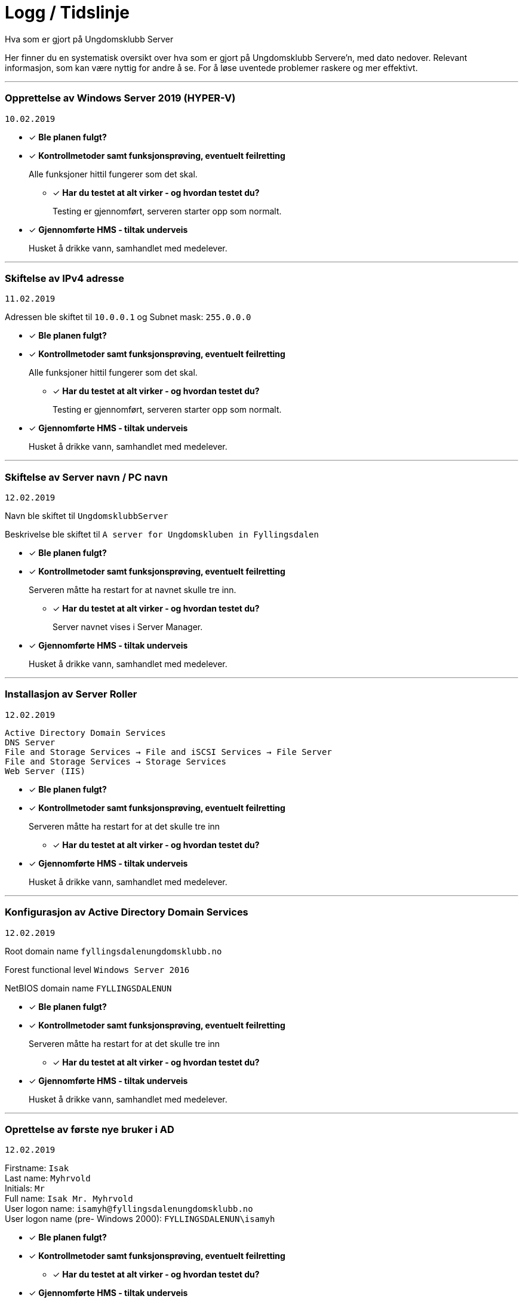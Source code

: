 = Logg / Tidslinje
Hva som er gjort på Ungdomsklubb Server

Her finner du en systematisk oversikt over hva som er gjort på Ungdomsklubb Servere'n, med dato nedover. 
Relevant informasjon, som kan være nyttig for andre å se. For å løse uventede problemer raskere og mer effektivt. 

'''

=== Opprettelse av Windows Server 2019 (HYPER-V)
`10.02.2019`

* [*] *Ble planen fulgt?*

* [*] *Kontrollmetoder samt funksjonsprøving, eventuelt feilretting*
+
Alle funksjoner hittil fungerer som det skal.

** [*] *Har du testet at alt virker - og hvordan testet du?*
+
Testing er gjennomført, serveren starter opp som normalt. 

* [*] *Gjennomførte HMS - tiltak underveis*
+
Husket å drikke vann, samhandlet med medelever. 

'''

=== Skiftelse av IPv4 adresse
`11.02.2019`

Adressen ble skiftet til `10.0.0.1` og Subnet mask: `255.0.0.0` 

* [*] *Ble planen fulgt?*

* [*] *Kontrollmetoder samt funksjonsprøving, eventuelt feilretting*
+
Alle funksjoner hittil fungerer som det skal.

** [*] *Har du testet at alt virker - og hvordan testet du?*
+
Testing er gjennomført, serveren starter opp som normalt. 

* [*] *Gjennomførte HMS - tiltak underveis*
+
Husket å drikke vann, samhandlet med medelever. 

'''

=== Skiftelse av Server navn / PC navn
`12.02.2019`

Navn ble skiftet til `UngdomsklubbServer`

Beskrivelse ble skiftet til `A server for Ungdomskluben in Fyllingsdalen`

* [*] *Ble planen fulgt?*

* [*] *Kontrollmetoder samt funksjonsprøving, eventuelt feilretting*
+
Serveren måtte ha restart for at navnet skulle tre inn. 

** [*] *Har du testet at alt virker - og hvordan testet du?*
+
Server navnet vises i Server Manager.

* [*] *Gjennomførte HMS - tiltak underveis*
+
Husket å drikke vann, samhandlet med medelever. 

'''

=== Installasjon av Server Roller
`12.02.2019`

`Active Directory Domain Services` +
`DNS Server` +
`File and Storage Services -> File and iSCSI Services -> File Server` +
`File and Storage Services -> Storage Services` +
`Web Server (IIS)` +

* [*] *Ble planen fulgt?*

* [*] *Kontrollmetoder samt funksjonsprøving, eventuelt feilretting*
+
Serveren måtte ha restart for at det skulle tre inn

** [*] *Har du testet at alt virker - og hvordan testet du?*
+


* [*] *Gjennomførte HMS - tiltak underveis*
+
Husket å drikke vann, samhandlet med medelever. 

'''

=== Konfigurasjon av Active Directory Domain Services
`12.02.2019`

Root domain name `fyllingsdalenungdomsklubb.no`

Forest functional level `Windows Server 2016`

NetBIOS domain name `FYLLINGSDALENUN`


* [*] *Ble planen fulgt?*

* [*] *Kontrollmetoder samt funksjonsprøving, eventuelt feilretting*
+
Serveren måtte ha restart for at det skulle tre inn

** [*] *Har du testet at alt virker - og hvordan testet du?*
+


* [*] *Gjennomførte HMS - tiltak underveis*
+
Husket å drikke vann, samhandlet med medelever. 

'''

=== Oprettelse av første nye bruker i AD
`12.02.2019`

Firstname: `Isak` +
Last name: `Myhrvold` +
Initials: `Mr` +
Full name: `Isak Mr. Myhrvold` +
User logon name: `isamyh@fyllingsdalenungdomsklubb.no` +
User logon name (pre- Windows 2000): `FYLLINGSDALENUN\isamyh` +

* [*] *Ble planen fulgt?*

* [*] *Kontrollmetoder samt funksjonsprøving, eventuelt feilretting*
+


** [*] *Har du testet at alt virker - og hvordan testet du?*
+


* [*] *Gjennomførte HMS - tiltak underveis*
+
Husket å drikke vann, samhandlet med medelever. 

'''
=== Opprettelse av Windows 10 DEV environment (HYPER-V)
`12.02.2019`

* [*] *Ble planen fulgt?*

* [*] *Kontrollmetoder samt funksjonsprøving, eventuelt feilretting*
+


** [*] *Har du testet at alt virker - og hvordan testet du?*
+


* [*] *Gjennomførte HMS - tiltak underveis*
+
Husket å drikke vann, samhandlet med medelever. 

'''

=== Opprettelse av virtuell switch (HYPER-V)
`14.02.2019`

Switch name: `Domain Ungdomsklubb Network Switch`

Connection type: `Internal network`

* [*] *Ble planen fulgt?*

* [*] *Kontrollmetoder samt funksjonsprøving, eventuelt feilretting*
+


** [*] *Har du testet at alt virker - og hvordan testet du?*
+


* [*] *Gjennomførte HMS - tiltak underveis*
+
Husket å drikke vann, samhandlet med medelever. 

'''

=== Melde inn Windows 10 Dev i domene
`14.02.2019`

Klient fikk statisk ip: `10.0.0.2`

Klient default gateway ble satt til: `10.0.0.1`

Server default gateway satt til `10.0.0.1`

Klient subnet mask satt til: `255.255.255.0`

Server subnet mask satt til: `255.255.255.0`

* [ ] *Ble planen fulgt?*

** [*] Om du ikke fulgte planen? 

*** [*] Hvorfor ikke? 
Fikk ett problem når jeg skulle melde inn klienten i domene. Den ville ikke kontakte serveren gjennom det interne nettverkskortet.

*** [*] Hva forandret du på? 
Løsningen var å gi klienten en statisk IPv4 adresse, og standard gateway til serverens statiske ip. 

* [*] *Kontrollmetoder samt funksjonsprøving, eventuelt feilretting*
+


** [*] *Har du testet at alt virker - og hvordan testet du?*
+


* [*] *Gjennomførte HMS - tiltak underveis*
+
Husket å drikke vann, samhandlet med medelever. 

'''

=== Opprettelse av test bruker
`15.02.2019`

Firstname: `Bjørnstjerne` +
Last name: `Bjørnson` +
Full name: `Bjørnstjerne Bjørnson` +
User logon name: `bjøbjø@fyllingsdalenungdomsklubb.no` +
User logon name (pre- Windows 2000): `FYLLINGSDALENUN\bjøbjø` +

* [*] *Ble planen fulgt?*

* [*] *Kontrollmetoder samt funksjonsprøving, eventuelt feilretting*
+


** [*] *Har du testet at alt virker - og hvordan testet du?*
+


* [*] *Gjennomførte HMS - tiltak underveis*
+
Husket å drikke vann, samhandlet med medelever. 

'''

=== Opprettelse av GPO User restrictions
`20.02.2019`

Navn på GPO: `User restrictions`

Konfigurasjoner

* User configuration > Policies > Administrative Templates > Desktop > Desktop > Disable all items `ENABLED`

* User configuration > Policies > Administrative Templates > Desktop > Hide and disable all items on the desktop `ENABLED`

* User configuration > Policies > Administrative Templates > System > Prevent access to the command prompt `ENABLED`

* [*] *Ble planen fulgt?*

* [*] *Kontrollmetoder samt funksjonsprøving, eventuelt feilretting*
+


** [*] *Har du testet at alt virker - og hvordan testet du?*
+


* [*] *Gjennomførte HMS - tiltak underveis*
+
Husket å drikke vann, samhandlet med medelever. 

'''

=== Opprettelse av GPO Misc
`20.02.2019`

Navn på GPO: `Misc`

Konfigurasjoner

* User configuration > Policies > Administrative Templates > Windows Components > Internet Explorer > Disable changing home page settings `ENABLED`

** Home page set to: `fyllingsdalenungdomsklubb.no`

* [*] *Ble planen fulgt?*

* [*] *Kontrollmetoder samt funksjonsprøving, eventuelt feilretting*
+


** [*] *Har du testet at alt virker - og hvordan testet du?*
+


* [*] *Gjennomførte HMS - tiltak underveis*
+
Husket å drikke vann, samhandlet med medelever. 

'''

=== Opprettelse av Webserver Shared directory
`20.02.2019`

Navn på Mappe: `WebServer`

Permissions entries::
Administrators Allow `FULL ACCESS` +

Everyone Deny `FULL ACCESS`

Network location share: `\\UngdomsklubbServer.fyllingsdalenungdomsklubb.no\\WebServer`

Local location: `C:\Shares\WebServer`

* [*] *Ble planen fulgt?*

* [*] *Kontrollmetoder samt funksjonsprøving, eventuelt feilretting*
+


** [*] *Har du testet at alt virker - og hvordan testet du?*
+


* [*] *Gjennomførte HMS - tiltak underveis*
+
Husket å drikke vann, samhandlet med medelever. 

'''

=== Installerte Microsoft Web Platform Installer
`20.02.2019`

Ett program fra Microsoft som er en katalog av andre Web tillegg.
Her skal jeg da legge til ett program som gjør at PHP er mulig leslig for webserveren, siden nettsiden til ungdomsklubben er allerede skrevet i PHP.

Program navn: `Web Platform Installer 5.1`

Web tilegg installert

* Windows Cache Extension 2.0 (x86) for PHP 7.2

* PHP 7.2.14 (x86)

* PHP Manager for IIS


* [*] *Ble planen fulgt?*

* [*] *Kontrollmetoder samt funksjonsprøving, eventuelt feilretting*
+


** [ ] *Har du testet at alt virker - og hvordan testet du?*
+
Se logg under denne. 

* [*] *Gjennomførte HMS - tiltak underveis*
+
Husket å drikke vann, samhandlet med medelever. 

'''

=== Overførte filer til WebServer
`22.02.2019`

Overførte WEB siden, omgjort til en non-php versjon, siden PHP ikke blir støttet av Wndows Server. Her skøt jeg meg selv i foten. 
Derfor var forrige prosess `Installerte Microsoft Web Platform Installer` unødvendig.

* [*] *Ble planen fulgt?*

* [*] *Kontrollmetoder samt funksjonsprøving, eventuelt feilretting*
+


** [*] *Har du testet at alt virker - og hvordan testet du?*
+


* [*] *Gjennomførte HMS - tiltak underveis*
+
Husket å drikke vann, samhandlet med medelever. Pauser ble også gjennomført. 

'''


=== Opprettelse av new share
`22.02.2019`

Share name: `Userfolders`

Remote path to share: `\\UngdomsklubbSer\Userfolders`

Access-based enumeration: `Enabled`

Permission entries: +
Everyone: `Deny` + 
Acccess: `Full Control`

Users: `Allow` +
Access: `Change`

Quota: `1GB Limit`



* [*] *Ble planen fulgt?*

* [*] *Kontrollmetoder samt funksjonsprøving, eventuelt feilretting*
+


** [*] *Har du testet at alt virker - og hvordan testet du?*
+


* [*] *Gjennomførte HMS - tiltak underveis*
+
Husket å drikke vann, samhandlet med medelever. Pauser ble også gjennomført. 

'''
== Mal
Dato

* [*] Ble planen fulgt? 

** [ ] Om du ikke fulgte planen? 

*** [ ] Hvorfor ikke? 

*** [ ] Hva forandret du på? 

* [*] Kontrollmetoder samt funksjonsprøving, eventuelt feilretting

** [*] Har du testet at alt virker - og hvordan testet du?

** [ ] Om ikke noe virket

*** [ ] Hva var feilen?

*** [ ] Hvor fant du løsningen?

* [*] Gjennomførte HMS - tiltak underveis

** [*] Bevegelse avveksling i arbeidsoppgaver, samarbeid med andre. Husk å drikke


